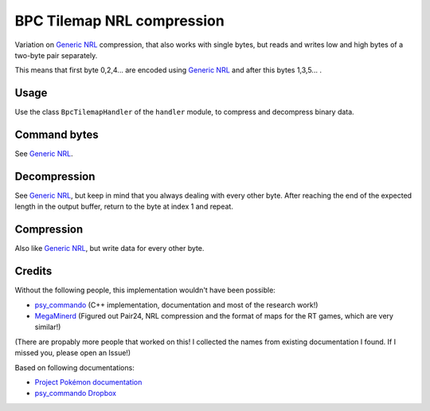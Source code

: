 BPC Tilemap NRL compression
===========================
Variation on `Generic NRL`_ compression, that also works with single bytes,
but reads and writes low and high bytes of a two-byte pair separately.

This means that first byte 0,2,4... are encoded using `Generic NRL`_ and after this bytes 1,3,5... .

Usage
-----
Use the class ``BpcTilemapHandler`` of the ``handler`` module, to compress and decompress binary data.

Command bytes
-------------
See `Generic NRL`_.

Decompression
-------------
See `Generic NRL`_, but keep in mind that you always dealing with every other byte.
After reaching the end of the expected length in the output buffer, return to the byte at
index 1 and repeat.

Compression
-----------
Also like `Generic NRL`_, but write data for every other byte.

Credits
-------
Without the following people, this implementation wouldn't have been possible:


- psy_commando_ (C++ implementation, documentation and most of the research work!)
- MegaMinerd_ (Figured out Pair24, NRL compression and the format of maps for the RT games, which are very similar!)

(There are propably more people that worked on this! I collected the names from existing documentation I found.
If I missed you, please open an Issue!)

Based on following documentations:

- `Project Pokémon documentation`_
- `psy_commando Dropbox`_


.. Links:

.. _psy_commando Dropbox:           https://www.dropbox.com/sh/8on92uax2mf79gv/AADCmlKOD9oC_NhHnRXVdmMSa?dl=0
.. _Project Pokémon documentation:  https://projectpokemon.org/docs/mystery-dungeon-nds/nrl-compression-r112/

.. _psy_commando:                   https://github.com/PsyCommando/
.. _MegaMinerd:                     https://projectpokemon.org/home/profile/73557-megaminerd/

.. _Generic NRL:                    https://github.com/SkyTemple/skytemple-files/blob/master/skytemple_files/compression/generic_nrl
